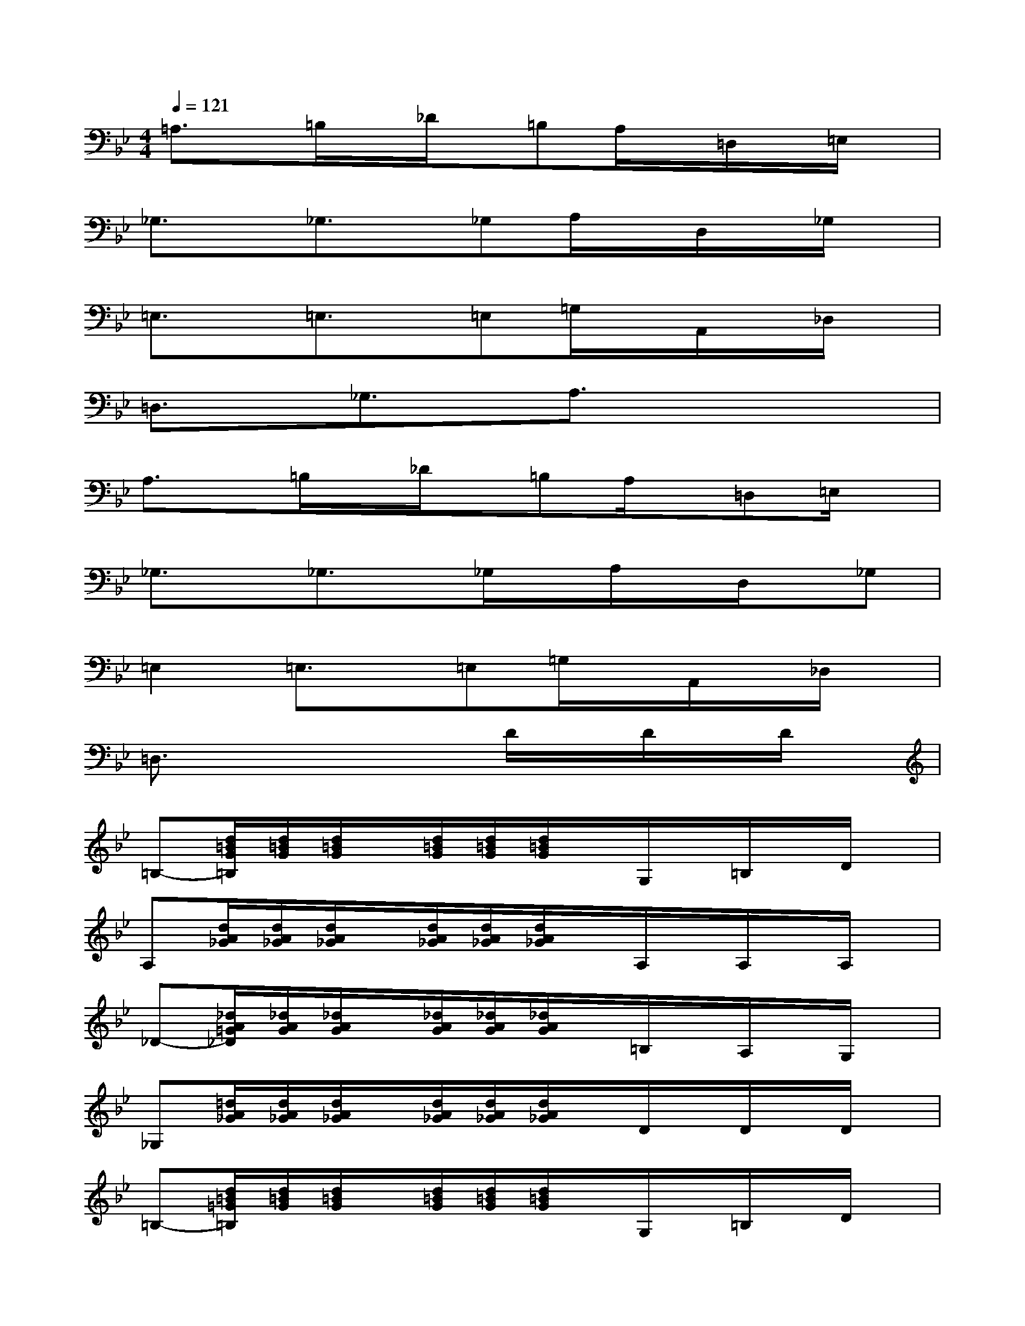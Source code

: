 X:1
T:
M:4/4
L:1/8
Q:1/4=121
K:Bb%2flats
V:1
=A,3/2x/2=B,/2x/2_D/2x/2=B,A,/2x/2=D,/2x/2=E,/2x/2|
_G,3/2x/2_G,3/2x/2_G,A,/2x/2D,/2x/2_G,/2x/2|
=E,3/2x/2=E,3/2x/2=E,=G,/2x/2A,,/2x/2_D,/2x/2|
=D,3/2x/2_G,3/2x/2A,3/2x2x/2|
A,3/2x/2=B,/2x/2_D/2x/2=B,A,/2x/2=D,=E,/2x/2|
_G,3/2x/2_G,3/2x/2_G,/2x/2A,/2x/2D,/2x/2_G,|
=E,2=E,3/2x/2=E,=G,/2x/2A,,/2x/2_D,/2x/2|
=D,3/2x3x/2D/2x/2D/2x/2D/2x/2|
=B,-[d/2=B/2G/2=B,/2][d/2=B/2G/2][d/2=B/2G/2]x/2[d/2=B/2G/2][d/2=B/2G/2][d/2=B/2G/2]x/2G,/2x/2=B,/2x/2D/2x/2|
A,[d/2A/2_G/2][d/2A/2_G/2][d/2A/2_G/2]x/2[d/2A/2_G/2][d/2A/2_G/2][d/2A/2_G/2]x/2A,/2x/2A,/2x/2A,/2x/2|
_D-[_d/2A/2=G/2_D/2][_d/2A/2G/2][_d/2A/2G/2]x/2[_d/2A/2G/2][_d/2A/2G/2][_d/2A/2G/2]x/2=B,/2x/2A,/2x/2G,/2x/2|
_G,[=d/2A/2_G/2][d/2A/2_G/2][d/2A/2_G/2]x/2[d/2A/2_G/2][d/2A/2_G/2][d/2A/2_G/2]x/2D/2x/2D/2x/2D/2x/2|
=B,-[d/2=B/2=G/2=B,/2][d/2=B/2G/2][d/2=B/2G/2]x/2[d/2=B/2G/2][d/2=B/2G/2][d/2=B/2G/2]x/2G,/2x/2=B,/2x/2D/2x/2|
A,-[d/2A/2_G/2A,/2][d/2A/2_G/2][d/2A/2_G/2]x/2[d/2A/2_G/2][d/2A/2_G/2][d/2A/2_G/2]x/2A,/2x/2A,/2x/2A,/2x/2|
_D-[_d/2A/2=G/2_D/2][_d/2A/2G/2][_d/2A/2G/2]x/2[_d/2A/2G/2][_d/2A/2G/2][_d/2A/2G/2]x/2A,/2x/2=B,/2x/2_D/2x/2|
=D3/2x6x/2